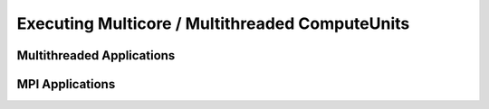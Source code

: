 .. _chapter_example_multicore:

************************************************
Executing Multicore / Multithreaded ComputeUnits  
************************************************

Multithreaded Applications
---------------------------

MPI Applications
----------------
